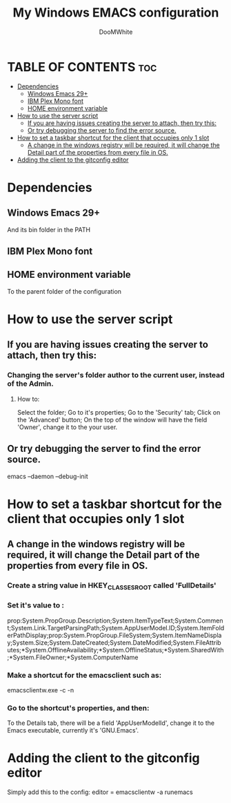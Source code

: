 #+TITLE: My Windows EMACS configuration
#+AUTHOR: DooMWhite
#+DESCRIPTION: DooMWhite's personal Emacs config
#+STARTUP: showeverything
#+OPTIONS: toc:2

* TABLE OF CONTENTS :toc:
- [[#dependencies][Dependencies]]
  - [[#windows-emacs-29][Windows Emacs 29+]]
  - [[#ibm-plex-mono-font][IBM Plex Mono font]]
  - [[#home-environment-variable][HOME environment variable]]
- [[#how-to-use-the-server-script][How to use the server script]]
  - [[#if-you-are-having-issues-creating-the-server-to-attach-then-try-this][If you are having issues creating the server to attach, then try this:]]
  - [[#or-try-debugging-the-server-to-find-the-error-source][Or try debugging the server to find the error source.]]
- [[#how-to-set-a-taskbar-shortcut-for-the-client-that-occupies-only-1-slot][How to set a taskbar shortcut for the client that occupies only 1 slot]]
  - [[#a-change-in-the-windows-registry-will-be-required-it-will-change-the-detail-part-of-the-properties-from-every-file-in-os][A change in the windows registry will be required, it will change the Detail part of the properties from every file in OS.]]
- [[#adding-the-client-to-the-gitconfig-editor][Adding the client to the gitconfig editor]]

* Dependencies
** Windows Emacs 29+
And its bin folder in the PATH
** IBM Plex Mono font
** HOME environment variable
To the parent folder of the configuration 

* How to use the server script
** If you are having issues creating the server to attach, then try this:
*** Changing the server's folder author to the current user, instead of the Admin.
**** How to:
Select the folder;
Go to it's properties;
Go to the 'Security' tab;
Click on the 'Advanced' button;
On the top of the window will have the field 'Owner', change it to the your user.
** Or try debugging the server to find the error source.
emacs --daemon --debug-init

* How to set a taskbar shortcut for the client that occupies only 1 slot
** A change in the windows registry will be required, it will change the Detail part of the properties from every file in OS.
*** Create a string value in HKEY_CLASSES_ROOT\lnkfile called 'FullDetails'
*** Set it's value to : 
prop:System.PropGroup.Description;System.ItemTypeText;System.Comment;System.Link.TargetParsingPath;System.AppUserModel.ID;System.ItemFolderPathDisplay;prop:System.PropGroup.FileSystem;System.ItemNameDisplay;System.Size;System.DateCreated;System.DateModified;System.FileAttributes;*System.OfflineAvailability;*System.OfflineStatus;*System.SharedWith;*System.FileOwner;*System.ComputerName
*** Make a shortcut for the emacsclient such as: 
emacsclientw.exe -c -n
*** Go to the shortcut's properties, and then:
To the Details tab, there will be a field 'AppUserModelId', change it to the Emacs executable, currently it's 'GNU.Emacs'.

* Adding the client to the gitconfig editor
 Simply add this to the config:
 editor = emacsclientw -a runemacs
